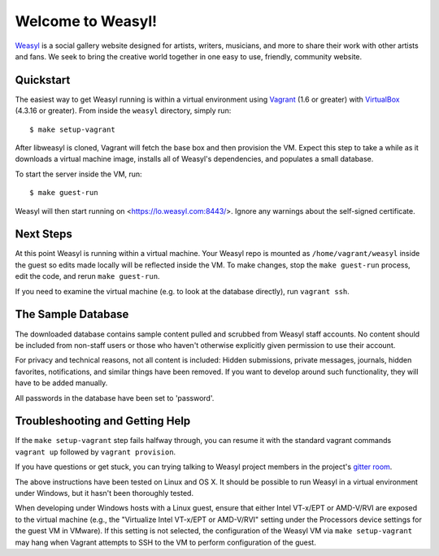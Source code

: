 Welcome to Weasyl!
==================

.. highlight:: console

`Weasyl`_ is a social gallery website designed for artists, writers, musicians,
and more to share their work with other artists and fans. We seek to bring the
creative world together in one easy to use, friendly, community website.


Quickstart
----------

The easiest way to get Weasyl running is within a virtual environment using
`Vagrant`_ (1.6 or greater) with `VirtualBox`_ (4.3.16 or greater). From inside the
``weasyl`` directory, simply run::

  $ make setup-vagrant

After libweasyl is cloned, Vagrant will fetch the base box and then provision
the VM. Expect this step to take a while as it downloads a virtual machine
image, installs all of Weasyl's dependencies, and populates a small database.

To start the server inside the VM, run::

  $ make guest-run

Weasyl will then start running on <https://lo.weasyl.com:8443/>. Ignore any
warnings about the self-signed certificate.


Next Steps
----------

At this point Weasyl is running within a virtual machine. Your Weasyl repo
is mounted as ``/home/vagrant/weasyl`` inside the guest so edits made locally
will be reflected inside the VM. To make changes, stop the ``make guest-run``
process, edit the code, and rerun ``make guest-run``.

If you need to examine the virtual machine (e.g. to look at the database
directly), run ``vagrant ssh``.


The Sample Database
-------------------

The downloaded database contains sample content pulled and scrubbed from
Weasyl staff accounts. No content should be included from non-staff users
or those who haven't otherwise explicitly given permission to use their
account.

For privacy and technical reasons, not all content is included: Hidden
submissions, private messages, journals, hidden favorites, notifications,
and similar things have been removed. If you want to develop around such
functionality, they will have to be added manually.

All passwords in the database have been set to 'password'.


Troubleshooting and Getting Help
--------------------------------

If the ``make setup-vagrant`` step fails halfway through, you can resume it with the
standard vagrant commands ``vagrant up`` followed by ``vagrant provision``.

If you have questions or get stuck, you can trying talking to Weasyl project members in
the project's `gitter room <https://gitter.im/Weasyl/weasyl>`_.

The above instructions have been tested on Linux and OS X. It should be possible
to run Weasyl in a virtual environment under Windows, but it hasn't been thoroughly
tested. 

When developing under Windows hosts with a Linux guest, ensure that either Intel VT-x/EPT 
or AMD-V/RVI are exposed to the virtual machine (e.g., the "Virtualize Intel VT-x/EPT or 
AMD-V/RVI" setting under the Processors device settings for the guest VM in VMware). If 
this setting is not selected, the configuration of the Weasyl VM via ``make setup-vagrant`` 
may hang when Vagrant attempts to SSH to the VM to perform configuration of the guest. 


.. _Weasyl: https://www.weasyl.com
.. _Vagrant: https://www.vagrantup.com
.. _VirtualBox: https://www.virtualbox.org
